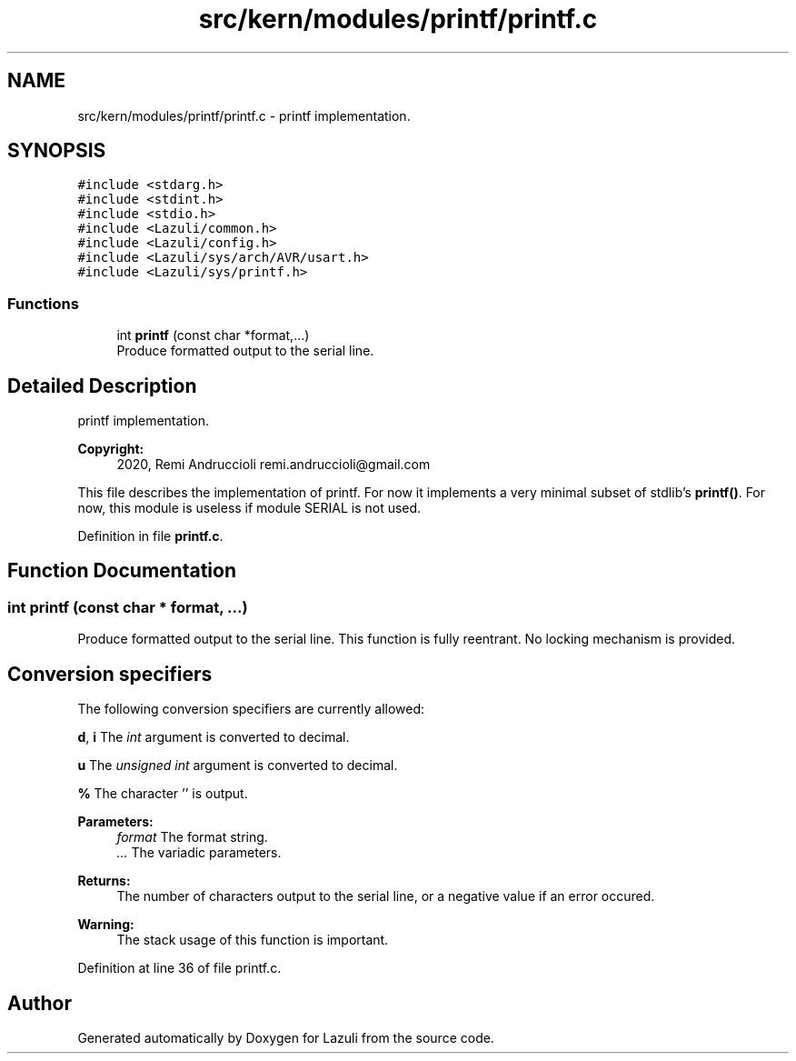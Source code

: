 .TH "src/kern/modules/printf/printf.c" 3 "Sun Sep 6 2020" "Lazuli" \" -*- nroff -*-
.ad l
.nh
.SH NAME
src/kern/modules/printf/printf.c \- printf implementation\&.  

.SH SYNOPSIS
.br
.PP
\fC#include <stdarg\&.h>\fP
.br
\fC#include <stdint\&.h>\fP
.br
\fC#include <stdio\&.h>\fP
.br
\fC#include <Lazuli/common\&.h>\fP
.br
\fC#include <Lazuli/config\&.h>\fP
.br
\fC#include <Lazuli/sys/arch/AVR/usart\&.h>\fP
.br
\fC#include <Lazuli/sys/printf\&.h>\fP
.br

.SS "Functions"

.in +1c
.ti -1c
.RI "int \fBprintf\fP (const char *format,\&.\&.\&.)"
.br
.RI "Produce formatted output to the serial line\&. "
.in -1c
.SH "Detailed Description"
.PP 
printf implementation\&. 


.PP
\fBCopyright:\fP
.RS 4
2020, Remi Andruccioli remi.andruccioli@gmail.com
.RE
.PP
This file describes the implementation of printf\&. For now it implements a very minimal subset of stdlib's \fBprintf()\fP\&. For now, this module is useless if module SERIAL is not used\&. 
.PP
Definition in file \fBprintf\&.c\fP\&.
.SH "Function Documentation"
.PP 
.SS "int printf (const char * format,  \&.\&.\&.)"

.PP
Produce formatted output to the serial line\&. This function is fully reentrant\&. No locking mechanism is provided\&.
.PP
.SH "Conversion specifiers"
.PP
.PP
The following conversion specifiers are currently allowed:
.PP
\fBd\fP, \fBi\fP The \fIint\fP argument is converted to decimal\&.
.PP
\fBu\fP The \fIunsigned int\fP argument is converted to decimal\&.
.PP
\fB%\fP The character '' is output\&.
.PP
\fBParameters:\fP
.RS 4
\fIformat\fP The format string\&. 
.br
\fI\&.\&.\&.\fP The variadic parameters\&.
.RE
.PP
\fBReturns:\fP
.RS 4
The number of characters output to the serial line, or a negative value if an error occured\&.
.RE
.PP
\fBWarning:\fP
.RS 4
The stack usage of this function is important\&. 
.RE
.PP

.PP
Definition at line 36 of file printf\&.c\&.
.SH "Author"
.PP 
Generated automatically by Doxygen for Lazuli from the source code\&.
